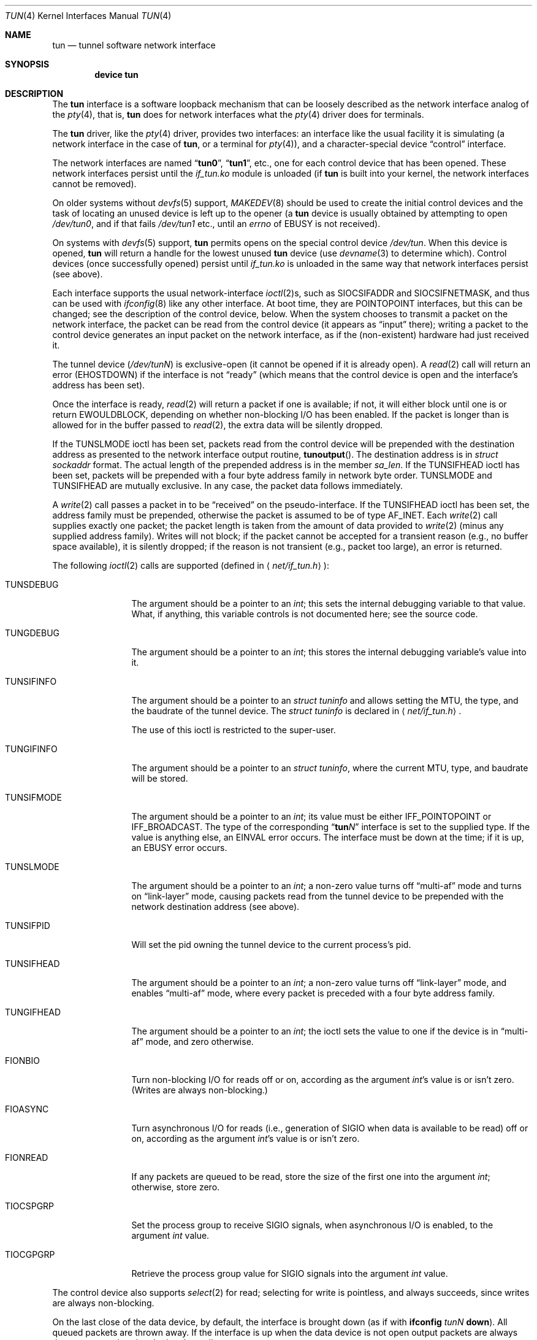 .\" $NetBSD: tun.4,v 1.1 1996/06/25 22:17:37 pk Exp $
.\" $FreeBSD$
.\" Based on PR#2411
.\"
.Dd June 5, 2001
.Dt TUN 4
.Os
.Sh NAME
.Nm tun
.Nd tunnel software network interface
.Sh SYNOPSIS
.Cd device tun
.Sh DESCRIPTION
The
.Nm
interface is a software loopback mechanism that can be loosely
described as the network interface analog of the
.Xr pty 4 ,
that is,
.Nm
does for network interfaces what the
.Xr pty 4
driver does for terminals.
.Pp
The
.Nm
driver, like the
.Xr pty 4
driver, provides two interfaces: an interface like the usual facility
it is simulating
(a network interface in the case of
.Nm ,
or a terminal for
.Xr pty 4 ) ,
and a character-special device
.Dq control
interface.
.Pp
The network interfaces are named
.Dq Li tun0 ,
.Dq Li tun1 ,
etc., one for each control device that has been opened.
These network interfaces persist until the
.Pa if_tun.ko
module is unloaded (if
.Nm
is built into your kernel, the network interfaces cannot be removed).
.Pp
On older systems without
.Xr devfs 5
support,
.Xr MAKEDEV 8
should be used to create the initial control devices and the task
of locating an unused device is left up to the opener (a
.Nm
device is usually obtained by attempting to open
.Pa /dev/tun0 ,
and if that fails
.Pa /dev/tun1
etc., until an
.Va errno
of
.Er EBUSY
is not received).
.Pp
On systems with
.Xr devfs 5
support,
.Nm
permits opens on the special control device
.Pa /dev/tun .
When this device is opened,
.Nm
will return a handle for the lowest unused
.Nm
device (use
.Xr devname 3
to determine which).
Control devices (once successfully opened) persist until
.Pa if_tun.ko
is unloaded in the same way that network interfaces persist (see above).
.Pp
Each interface supports the usual network-interface
.Xr ioctl 2 Ns s ,
such as
.Dv SIOCSIFADDR
and
.Dv SIOCSIFNETMASK ,
and thus can be used with
.Xr ifconfig 8
like any other interface.
At boot time, they are
.Dv POINTOPOINT
interfaces, but this can be changed; see the description of the control
device, below.
When the system chooses to transmit a packet on the
network interface, the packet can be read from the control device
(it appears as
.Dq input
there);
writing a packet to the control device generates an input
packet on the network interface, as if the (non\-existent)
hardware had just received it.
.Pp
The tunnel device
.Pq Pa /dev/tun Ns Ar N
is exclusive-open
(it cannot be opened if it is already open).
A
.Xr read 2
call will return an error
.Pq Er EHOSTDOWN
if the interface is not
.Dq ready
(which means that the control device is open and the interface's
address has been set).
.Pp
Once the interface is ready,
.Xr read 2
will return a packet if one is available; if not, it will either block
until one is or return
.Er EWOULDBLOCK ,
depending on whether non-blocking I/O has been enabled.
If the packet is longer than is allowed for in the buffer passed to
.Xr read 2 ,
the extra data will be silently dropped.
.Pp
If the
.Dv TUNSLMODE
ioctl has been set, packets read from the control device will be prepended
with the destination address as presented to the network interface output
routine,
.Fn tunoutput .
The destination address is in
.Vt struct sockaddr
format.
The actual length of the prepended address is in the member
.Va sa_len .
If the
.Dv TUNSIFHEAD
ioctl has been set, packets will be prepended with a four byte address
family in network byte order.
.Dv TUNSLMODE
and
.Dv TUNSIFHEAD
are mutually exclusive.
In any case, the packet data follows immediately.
.Pp
A
.Xr write 2
call passes a packet in to be
.Dq received
on the pseudo-interface.
If the
.Dv TUNSIFHEAD
ioctl has been set, the address family must be prepended, otherwise the
packet is assumed to be of type
.Dv AF_INET .
Each
.Xr write 2
call supplies exactly one packet; the packet length is taken from the
amount of data provided to
.Xr write 2
(minus any supplied address family).
Writes will not block; if the packet cannot be accepted for a
transient reason
(e.g., no buffer space available),
it is silently dropped; if the reason is not transient
(e.g., packet too large),
an error is returned.
.Pp
The following
.Xr ioctl 2
calls are supported
(defined in
.Aq Pa net/if_tun.h ) :
.Bl -tag -width ".Dv TUNSIFMODE"
.It Dv TUNSDEBUG
The argument should be a pointer to an
.Vt int ;
this sets the internal debugging variable to that value.
What, if anything, this variable controls is not documented here; see
the source code.
.It Dv TUNGDEBUG
The argument should be a pointer to an
.Vt int ;
this stores the internal debugging variable's value into it.
.It Dv TUNSIFINFO
The argument should be a pointer to an
.Vt struct tuninfo
and allows setting the MTU, the type, and the baudrate of the tunnel
device.
The
.Vt struct tuninfo
is declared in
.Aq Pa net/if_tun.h .
.Pp
The use of this ioctl is restricted to the super-user.
.It Dv TUNGIFINFO
The argument should be a pointer to an
.Vt struct tuninfo ,
where the current MTU, type, and baudrate will be stored.
.It Dv TUNSIFMODE
The argument should be a pointer to an
.Vt int ;
its value must be either
.Dv IFF_POINTOPOINT
or
.Dv IFF_BROADCAST .
The type of the corresponding
.Dq Li tun Ns Ar N
interface is set to the supplied type.
If the value is anything else, an
.Er EINVAL
error occurs.
The interface must be down at the time; if it is up, an
.Er EBUSY
error occurs.
.It Dv TUNSLMODE
The argument should be a pointer to an
.Vt int ;
a non-zero value turns off
.Dq multi-af
mode and turns on
.Dq link-layer
mode, causing packets read from the tunnel device to be prepended with
the network destination address (see above).
.It Dv TUNSIFPID
Will set the pid owning the tunnel device to the current process's pid.
.It Dv TUNSIFHEAD
The argument should be a pointer to an
.Vt int ;
a non-zero value turns off
.Dq link-layer
mode, and enables
.Dq multi-af
mode, where every packet is preceded with a four byte address family.
.It Dv TUNGIFHEAD
The argument should be a pointer to an
.Vt int ;
the ioctl sets the value to one if the device is in
.Dq multi-af
mode, and zero otherwise.
.It Dv FIONBIO
Turn non-blocking I/O for reads off or on, according as the argument
.Vt int Ns 's
value is or isn't zero.
(Writes are always non-blocking.)
.It Dv FIOASYNC
Turn asynchronous I/O for reads
(i.e., generation of
.Dv SIGIO
when data is available to be read)
off or on, according as the argument
.Vt int Ns 's
value is or isn't zero.
.It Dv FIONREAD
If any packets are queued to be read, store the size of the first one
into the argument
.Vt int ;
otherwise, store zero.
.It Dv TIOCSPGRP
Set the process group to receive
.Dv SIGIO
signals, when asynchronous I/O is enabled, to the argument
.Vt int
value.
.It Dv TIOCGPGRP
Retrieve the process group value for
.Dv SIGIO
signals into the argument
.Vt int
value.
.El
.Pp
The control device also supports
.Xr select 2
for read; selecting for write is pointless, and always succeeds, since
writes are always non-blocking.
.Pp
On the last close of the data device, by default, the interface is
brought down
(as if with
.Nm ifconfig Ar tunN Cm down ) .
All queued packets are thrown away.
If the interface is up when the data device is not open
output packets are always thrown away rather than letting
them pile up.
.Sh SEE ALSO
.Xr ioctl 2 ,
.Xr read 2 ,
.Xr select 2 ,
.Xr write 2 ,
.Xr devname 3 ,
.Xr inet 4 ,
.Xr intro 4 ,
.Xr pty 4 ,
.Xr devfs 5 ,
.Xr ifconfig 8 ,
.Xr MAKEDEV 8
.Sh AUTHORS
This manual page was originally obtained from
.Nx .
